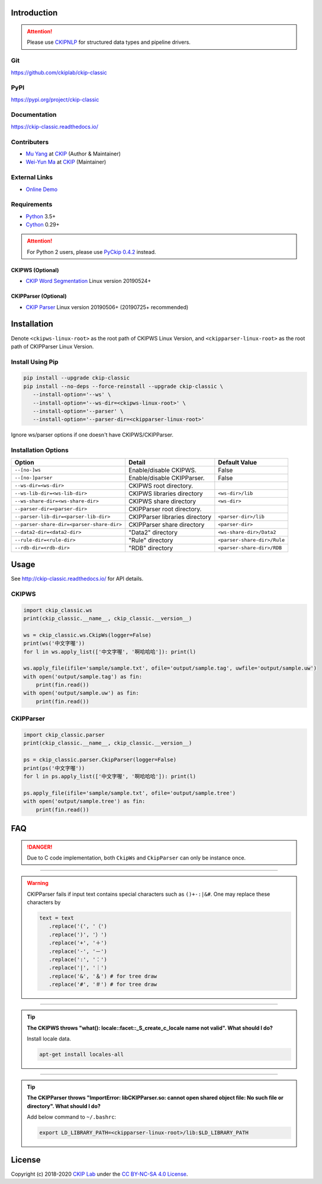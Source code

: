 Introduction
============

.. attention::
   Please use `CKIPNLP <https://pypi.org/project/ckipnlp/>`_ for structured data types and pipeline drivers.

Git
---

https://github.com/ckiplab/ckip-classic

|GitHub Version| |GitHub Release| |GitHub Issues|

.. |GitHub Version| image:: https://img.shields.io/github/v/release/ckiplab/ckip-classic.svg?maxAge=3600
   :target: https://github.com/ckiplab/ckip-classic/releases

.. |GitHub License| image:: https://img.shields.io/github/license/ckiplab/ckip-classic.svg?maxAge=3600
   :target: https://github.com/ckiplab/ckip-classic/blob/master/LICENSE

.. |GitHub Release| image:: https://img.shields.io/github/release-date/ckiplab/ckip-classic.svg?maxAge=3600

.. |GitHub Downloads| image:: https://img.shields.io/github/downloads/ckiplab/ckip-classic/total.svg?maxAge=3600
   :target: https://github.com/ckiplab/ckip-classic/releases/latest

.. |GitHub Issues| image:: https://img.shields.io/github/issues/ckiplab/ckip-classic.svg?maxAge=3600
   :target: https://github.com/ckiplab/ckip-classic/issues

.. |GitHub Forks| image:: https://img.shields.io/github/forks/ckiplab/ckip-classic.svg?style=social&label=Fork&maxAge=3600

.. |GitHub Stars| image:: https://img.shields.io/github/stars/ckiplab/ckip-classic.svg?style=social&label=Star&maxAge=3600

.. |GitHub Watchers| image:: https://img.shields.io/github/watchers/ckiplab/ckip-classic.svg?style=social&label=Watch&maxAge=3600

PyPI
----

https://pypi.org/project/ckip-classic

|PyPI Version| |PyPI License| |PyPI Downloads| |PyPI Python| |PyPI Implementation| |PyPI Status|

.. |PyPI Version| image:: https://img.shields.io/pypi/v/ckip-classic.svg?maxAge=3600
   :target: https://pypi.org/project/ckip-classic

.. |PyPI License| image:: https://img.shields.io/pypi/l/ckip-classic.svg?maxAge=3600
   :target: https://github.com/ckiplab/ckip-classic/blob/master/LICENSE

.. |PyPI Downloads| image:: https://img.shields.io/pypi/dm/ckip-classic.svg?maxAge=3600
   :target: https://pypi.org/project/ckip-classic#files

.. |PyPI Python| image:: https://img.shields.io/pypi/pyversions/ckip-classic.svg?maxAge=3600

.. |PyPI Implementation| image:: https://img.shields.io/pypi/implementation/ckip-classic.svg?maxAge=3600

.. |PyPI Format| image:: https://img.shields.io/pypi/format/ckip-classic.svg?maxAge=3600

.. |PyPI Status| image:: https://img.shields.io/pypi/status/ckip-classic.svg?maxAge=3600

Documentation
-------------

https://ckip-classic.readthedocs.io/

|ReadTheDocs Home|

.. |ReadTheDocs Home| image:: https://img.shields.io/website/https/ckip-classic.readthedocs.io.svg?maxAge=3600&up_message=online&down_message=offline
   :target: http://ckip-classic.readthedocs.io

Contributers
------------

* `Mu Yang <http://muyang.pro>`_ at `CKIP <https://ckip.iis.sinica.edu.tw>`_ (Author & Maintainer)
* `Wei-Yun Ma <https://www.iis.sinica.edu.tw/pages/ma/>`_ at `CKIP <https://ckip.iis.sinica.edu.tw>`_ (Maintainer)

External Links
--------------

- `Online Demo <https://ckip.iis.sinica.edu.tw/service/corenlp>`_

Requirements
------------

* `Python <http://www.python.org>`_ 3.5+
* `Cython <http://cython.org>`_ 0.29+

.. attention::
   For Python 2 users, please use `PyCkip 0.4.2 <https://pypi.org/project/pyckip/0.4.2/>`_ instead.

CKIPWS (Optional)
^^^^^^^^^^^^^^^^^

* `CKIP Word Segmentation <http://ckip.iis.sinica.edu.tw/project/wordsegment/>`_ Linux version 20190524+

CKIPParser (Optional)
^^^^^^^^^^^^^^^^^^^^^

* `CKIP Parser <http://ckip.iis.sinica.edu.tw/project/parser/>`_ Linux version 20190506+ (20190725+ recommended)

Installation
============

Denote ``<ckipws-linux-root>`` as the root path of CKIPWS Linux Version, and ``<ckipparser-linux-root>`` as the root path of CKIPParser Linux Version.

Install Using Pip
-----------------

.. code-block:: bash

   pip install --upgrade ckip-classic
   pip install --no-deps --force-reinstall --upgrade ckip-classic \
      --install-option='--ws' \
      --install-option='--ws-dir=<ckipws-linux-root>' \
      --install-option='--parser' \
      --install-option='--parser-dir=<ckipparser-linux-root>'

Ignore ws/parser options if one doesn't have CKIPWS/CKIPParser.

Installation Options
--------------------

+-----------------------------------------------+---------------------------------------+-------------------------------+
| Option                                        | Detail                                | Default Value                 |
+===============================================+=======================================+===============================+
| ``--[no-]ws``                                 | Enable/disable CKIPWS.                | False                         |
+-----------------------------------------------+---------------------------------------+-------------------------------+
| ``--[no-]parser``                             | Enable/disable CKIPParser.            | False                         |
+-----------------------------------------------+---------------------------------------+-------------------------------+
| ``--ws-dir=<ws-dir>``                         | CKIPWS root directory.                |                               |
+-----------------------------------------------+---------------------------------------+-------------------------------+
| ``--ws-lib-dir=<ws-lib-dir>``                 | CKIPWS libraries directory            | ``<ws-dir>/lib``              |
+-----------------------------------------------+---------------------------------------+-------------------------------+
| ``--ws-share-dir=<ws-share-dir>``             | CKIPWS share directory                | ``<ws-dir>``                  |
+-----------------------------------------------+---------------------------------------+-------------------------------+
| ``--parser-dir=<parser-dir>``                 | CKIPParser root directory.            |                               |
+-----------------------------------------------+---------------------------------------+-------------------------------+
| ``--parser-lib-dir=<parser-lib-dir>``         | CKIPParser libraries directory        | ``<parser-dir>/lib``          |
+-----------------------------------------------+---------------------------------------+-------------------------------+
| ``--parser-share-dir=<parser-share-dir>``     | CKIPParser share directory            | ``<parser-dir>``              |
+-----------------------------------------------+---------------------------------------+-------------------------------+
| ``--data2-dir=<data2-dir>``                   | "Data2" directory                     | ``<ws-share-dir>/Data2``      |
+-----------------------------------------------+---------------------------------------+-------------------------------+
| ``--rule-dir=<rule-dir>``                     | "Rule" directory                      | ``<parser-share-dir>/Rule``   |
+-----------------------------------------------+---------------------------------------+-------------------------------+
| ``--rdb-dir=<rdb-dir>``                       | "RDB" directory                       | ``<parser-share-dir>/RDB``    |
+-----------------------------------------------+---------------------------------------+-------------------------------+

Usage
=====

See http://ckip-classic.readthedocs.io/ for API details.

CKIPWS
------

.. code-block:: python

   import ckip_classic.ws
   print(ckip_classic.__name__, ckip_classic.__version__)

   ws = ckip_classic.ws.CkipWs(logger=False)
   print(ws('中文字喔'))
   for l in ws.apply_list(['中文字喔', '啊哈哈哈']): print(l)

   ws.apply_file(ifile='sample/sample.txt', ofile='output/sample.tag', uwfile='output/sample.uw')
   with open('output/sample.tag') as fin:
       print(fin.read())
   with open('output/sample.uw') as fin:
       print(fin.read())


CKIPParser
-----------

.. code-block:: python

   import ckip_classic.parser
   print(ckip_classic.__name__, ckip_classic.__version__)

   ps = ckip_classic.parser.CkipParser(logger=False)
   print(ps('中文字喔'))
   for l in ps.apply_list(['中文字喔', '啊哈哈哈']): print(l)

   ps.apply_file(ifile='sample/sample.txt', ofile='output/sample.tree')
   with open('output/sample.tree') as fin:
       print(fin.read())


FAQ
===

.. danger::

   Due to C code implementation, both ``CkipWs`` and ``CkipParser`` can only be instance once.

------------

.. warning::

   CKIPParser fails if input text contains special characters such as ``()+-:|&#``. One may replace these characters by

   .. code-block:: python

      text = text
         .replace('(', '（')
         .replace(')', '）')
         .replace('+', '＋')
         .replace('-', '－')
         .replace(':', '：')
         .replace('|', '｜')
         .replace('&', '＆') # for tree draw
         .replace('#', '＃') # for tree draw

------------

.. tip::

   **The CKIPWS throws "what():  locale::facet::_S_create_c_locale name not valid". What should I do?**

   Install locale data.

   .. code-block:: bash

      apt-get install locales-all

------------

.. tip::

   **The CKIPParser throws "ImportError: libCKIPParser.so: cannot open shared object file: No such file or directory". What should I do?**

   Add below command to ``~/.bashrc``:

   .. code-block:: bash

      export LD_LIBRARY_PATH=<ckipparser-linux-root>/lib:$LD_LIBRARY_PATH

License
=======

|CC BY-NC-SA 4.0|

Copyright (c) 2018-2020 `CKIP Lab <https://ckip.iis.sinica.edu.tw>`_ under the `CC BY-NC-SA 4.0 License <http://creativecommons.org/licenses/by-nc-sa/4.0/>`_.

.. |CC BY-NC-SA 4.0| image:: https://i.creativecommons.org/l/by-nc-sa/4.0/88x31.png
   :target: http://creativecommons.org/licenses/by-nc-sa/4.0/
